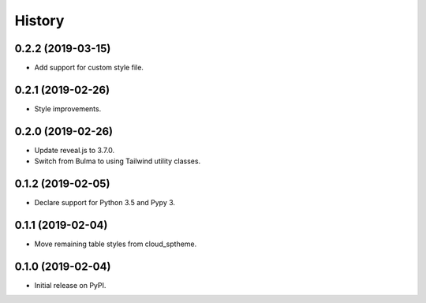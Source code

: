 History
=======

0.2.2 (2019-03-15)
------------------

- Add support for custom style file.

0.2.1 (2019-02-26)
------------------

- Style improvements.

0.2.0 (2019-02-26)
------------------

- Update reveal.js to 3.7.0.
- Switch from Bulma to using Tailwind utility classes.

0.1.2 (2019-02-05)
------------------

- Declare support for Python 3.5 and Pypy 3.

0.1.1 (2019-02-04)
------------------

- Move remaining table styles from cloud_sptheme.

0.1.0 (2019-02-04)
------------------

- Initial release on PyPI.
